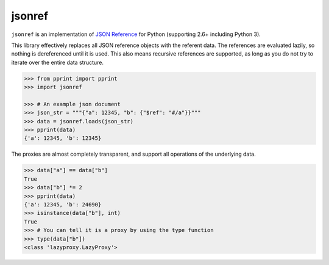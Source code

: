 jsonref
=======


.. image:: https://travis-ci.org/gazpachoking/jsonref.png?branch=master
    :target: https://travis-ci.org/gazpachoking/jsonref

``jsonref`` is an implementation of
`JSON Reference <http://tools.ietf.org/id/draft-pbryan-zyp-json-ref-03.html>`_
for Python (supporting 2.6+ including Python 3).

This library effectively replaces all JSON reference objects with the referent
data. The references are evaluated lazily, so nothing is dereferenced until
it is used. This also means recursive references are supported, as long as you
do not try to iterate over the entire data structure.

.. code-block:: python

    >>> from pprint import pprint
    >>> import jsonref

    >>> # An example json document
    >>> json_str = """{"a": 12345, "b": {"$ref": "#/a"}}"""
    >>> data = jsonref.loads(json_str)
    >>> pprint(data)
    {'a': 12345, 'b': 12345}

The proxies are almost completely transparent, and support all operations of
the underlying data.

.. code-block:: python

    >>> data["a"] == data["b"]
    True
    >>> data["b"] *= 2
    >>> pprint(data)
    {'a': 12345, 'b': 24690}
    >>> isinstance(data["b"], int)
    True
    >>> # You can tell it is a proxy by using the type function
    >>> type(data["b"])
    <class 'lazyproxy.LazyProxy'>
